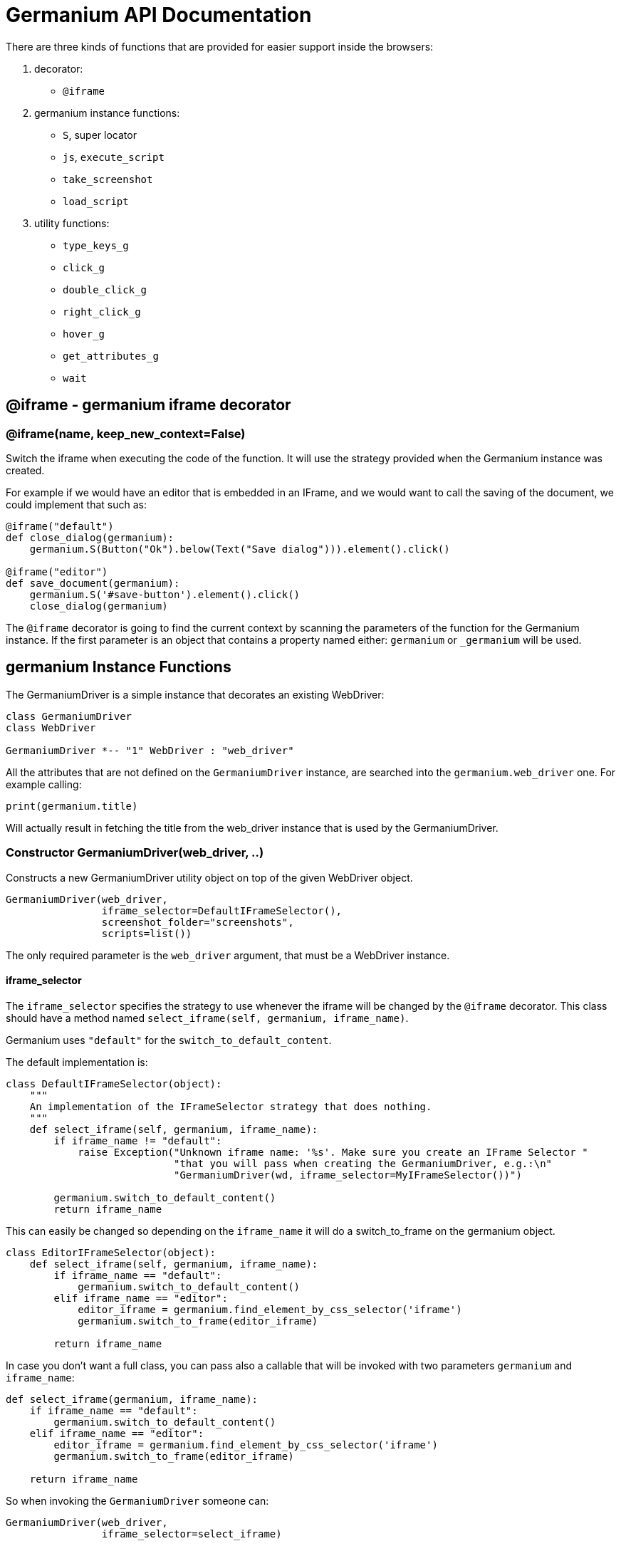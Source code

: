 = Germanium API Documentation

:toc: left
:experimental:

There are three kinds of functions that are provided for easier support
inside the browsers:

1. decorator:
    - `@iframe`
2. germanium instance functions:
    - `S`, super locator
    - `js`, `execute_script`
    - `take_screenshot`
    - `load_script`
3. utility functions:
    - `type_keys_g`
    - `click_g`
    - `double_click_g`
    - `right_click_g`
    - `hover_g`
    - `get_attributes_g`
    - `wait`

== @iframe - germanium iframe decorator

### @iframe(name, keep_new_context=False)

Switch the iframe when executing the code of the function. It will use the
strategy provided when the Germanium instance was created.

For example if we would have an editor that is embedded in an IFrame, and
we would want to call the saving of the document, we could implement that
such as:

[source,python]
-----------------------------------------------------------------------------
@iframe("default")
def close_dialog(germanium):
    germanium.S(Button("Ok").below(Text("Save dialog"))).element().click()

@iframe("editor")
def save_document(germanium):
    germanium.S('#save-button').element().click()
    close_dialog(germanium)
-----------------------------------------------------------------------------

The `@iframe` decorator is going to find the current context by scanning the
parameters of the function for the Germanium instance. If the first parameter
is an object that contains a property named either: `germanium` or `_germanium`
will be used.


== germanium Instance Functions

The GermaniumDriver is a simple instance that decorates an existing
WebDriver:

[plantuml, germanium-instance-overview, svg]
------------------------------------------------------------------------------
class GermaniumDriver
class WebDriver

GermaniumDriver *-- "1" WebDriver : "web_driver"
------------------------------------------------------------------------------

All the attributes that are not defined on the `GermaniumDriver` instance,
are searched into the `germanium.web_driver` one. For example calling:

[source,python]
-----------------------------------------------------------------------------
print(germanium.title)
-----------------------------------------------------------------------------

Will actually result in fetching the title from the web_driver instance
that is used by the GermaniumDriver.

=== Constructor GermaniumDriver(web_driver, ..)

Constructs a new GermaniumDriver utility object on top of the given WebDriver
object.

[source,python]
-----------------------------------------------------------------------------
GermaniumDriver(web_driver,
                iframe_selector=DefaultIFrameSelector(),
                screenshot_folder="screenshots",
                scripts=list())
-----------------------------------------------------------------------------

The only required parameter is the `web_driver` argument, that must be a
WebDriver instance.

==== iframe_selector

The `iframe_selector` specifies the strategy to use whenever the iframe will
be changed by the `@iframe` decorator. This class should have a method named
`select_iframe(self, germanium, iframe_name)`.

Germanium uses `"default"` for the `switch_to_default_content`.

The default implementation is:

[source,python]
-----------------------------------------------------------------------------
class DefaultIFrameSelector(object):
    """
    An implementation of the IFrameSelector strategy that does nothing.
    """
    def select_iframe(self, germanium, iframe_name):
        if iframe_name != "default":
            raise Exception("Unknown iframe name: '%s'. Make sure you create an IFrame Selector "
                            "that you will pass when creating the GermaniumDriver, e.g.:\n"
                            "GermaniumDriver(wd, iframe_selector=MyIFrameSelector())")

        germanium.switch_to_default_content()
        return iframe_name
-----------------------------------------------------------------------------

This can easily be changed so depending on the `iframe_name` it will
do a switch_to_frame on the germanium object.

[source,python]
-----------------------------------------------------------------------------
class EditorIFrameSelector(object):
    def select_iframe(self, germanium, iframe_name):
        if iframe_name == "default":
            germanium.switch_to_default_content()
        elif iframe_name == "editor":
            editor_iframe = germanium.find_element_by_css_selector('iframe')
            germanium.switch_to_frame(editor_iframe)

        return iframe_name
-----------------------------------------------------------------------------

In case you don't want a full class, you can pass also a callable that will
be invoked with two parameters `germanium` and `iframe_name`:

[source,python]
-----------------------------------------------------------------------------
def select_iframe(germanium, iframe_name):
    if iframe_name == "default":
        germanium.switch_to_default_content()
    elif iframe_name == "editor":
        editor_iframe = germanium.find_element_by_css_selector('iframe')
        germanium.switch_to_frame(editor_iframe)

    return iframe_name
-----------------------------------------------------------------------------

So when invoking the `GermaniumDriver` someone can:

[source,python]
-----------------------------------------------------------------------------
GermaniumDriver(web_driver,
                iframe_selector=select_iframe)
-----------------------------------------------------------------------------

==== screenshot_folder

The folder where to save the screenshots, whenever take_screenshot is called.
It defaults to `"screenshots"`, so basically a local folder named screenshots
in the current working directory.

==== scripts

A list of files with JavaScript to be automatically loaded into the page,
whenever either `get()`, `reload_page()` or `wait_for_page_to_load()` is done.

==== germanium.S(locator, strategy?)

`S` stands for the super locator, and returns an object that can execute
a locator in the current iframe context of germanium. The letter
`S` was chosen since it is looking greatly similar with jquery's `$`.

The first parameter, the locator, can be any of the selector objects from the
link:selectors.adoc[germanium.selectors] package, or a string that will be
further interpreted on what selector will be used.

For example to find a button you can either:

[source,python]
-----------------------------------------------------------------------------
germanium.S(Button('OK'))
-----------------------------------------------------------------------------

or using a CSS selector:

[source,python]
-----------------------------------------------------------------------------
germanium.S("input[value'OK'][type='button']")
-----------------------------------------------------------------------------

or using a specific locator:

[source,python]
-----------------------------------------------------------------------------
# implicit strategy detection, will match XPath, due to // start
germanium.S("//input[@value='OK'][@type='button']")
# or explicit in-string strategy:
germanium.S("xpath://input[@value='OK'][@type='button']")
# or explicit strategy:
germanium.S("//input[@value='OK'][@type='button']", "xpath")
-----------------------------------------------------------------------------

The link:selectors.adoc[selectors approach] is recommended since a selector find will match either
an html `input` element of type `button`, either a html button `element` that
has the label OK.

The S locator is not itself a locator but rather a locator strategy.
Thus the S locator will choose:

1. if the searched expression starts with `//` then the xpath locator
    will be used.

[source,python]
-----------------------------------------------------------------------------
# will find elements by XPath
germanium.S('//*[contains(@class, "test")]');
-----------------------------------------------------------------------------

2. else the css locator will be used.

[source,python]
-----------------------------------------------------------------------------
# will find elements by CSS
germanium.S('.test')
-----------------------------------------------------------------------------

The S function call will return an object that is compatible with the static
`wait_for` command.

=== germanium.js(code), germanium.execute_script(code)

Execute the given JavaScript, and return its result.

[source,python]
-----------------------------------------------------------------------------
germanium.js('return document.title;')
-----------------------------------------------------------------------------

[TIP]
The `js` is just an alias for the `execute_script` function

=== germanium.take_screenshot(name)

Takes a screenshot of the browser and saves it in the configured screenshot
folder.

[source,python]
-----------------------------------------------------------------------------
# will save a screenshot as `screenshots/test.png`
germanium.take_screenshot('test')
-----------------------------------------------------------------------------

=== germanium.load_script(filename)

Loads the JavaScript code from the file with the given name into the browser.

[source,python]
-----------------------------------------------------------------------------
germanium.load_script('jquery.js')
-----------------------------------------------------------------------------

== germanium Utility Functions

These are just a bunch of utility functions, that can even be used without
germanium itself.

=== type_keys_g(germanium, keys_typed, element=None)

Type the current keys into the browser, eventually specifying the element to
send the events to.

[source,python]
-----------------------------------------------------------------------------
type_keys_g(germanium, "send data<cr>but <!shift>not<^shift> now.")
-----------------------------------------------------------------------------

Special keys such as kbd:[ENTER], are available by just escaping them in `<` and `>`
characters, e.g. `<ENTER>`. For example to send kbd:[TAB] kbd:[TAB] kbd:[ENTER] someone
could type:

[source,python]
-----------------------------------------------------------------------------
type_keys_g(germanium, "<tab*2><enter>")
-----------------------------------------------------------------------------

[TIP]
Using `*` in special keys or combined macros, allows you to type the same key,
or key combination multiple times.

Also, in the typing of the keys, combined macros such as `<ctrl-a>` are
automatically understood as kbd:[CTRL+A] and translated correctly as an action chain.

Macro keys can be written such as:

- kbd:[SHIFT]: `S`, `SHIFT`
- kbd:[CONTROL]: `C`, `CTL`, `CTRL`, `CONTROL`
- kbd:[META]: `M`, `META`

Also germanium is smart enough, so the position of the macro key matters, thus
`<s-s>` is equivalent to `<shift-s>` and thus interpreted as kbd:[SHIFT+s], and not
kbd:[s+s] or kbd:[SHIFT+SHIFT].

In order to start pressing a key, and release it latter, while still typing other
keys, the `!` and `^` symbols can be used.
For example to type some keys with kbd:[SHIFT] pressed this can be done:

[source,python]
-----------------------------------------------------------------------------
type_keys_g(germanium, "<!shift>shift is down<^shift>, and now is up.")
-----------------------------------------------------------------------------

[TIP]
The `!` looks like a finger almost pressing the button,
and the `^` is self explanatory: the finger released the given button.

=== click_g(germanium, selector)

Perform a single click mouse action.

[source,python]
-----------------------------------------------------------------------------
click_g(germanium, Button("Cancel").below(Text("Delete file?")))
-----------------------------------------------------------------------------

=== double_click_g(germanium, selector)

Perform a double click mouse action.

[source,python]
-----------------------------------------------------------------------------
double_click_g(germanium, "a.test-label")
-----------------------------------------------------------------------------

=== right_click_g(germanium, selector)

Perform a mouse right click. Also known as a context menu click.

[source,python]
-----------------------------------------------------------------------------
right_click_g(germanium, webdriver_element)
-----------------------------------------------------------------------------

=== hover_g(germanium, selector)

Hover the given element.

[source,python]
-----------------------------------------------------------------------------
hover_g(germanium, 'a.main-menu')
-----------------------------------------------------------------------------

=== get_attributes_g(germanium, selector)

Return all the attributes of the element matched by the selector as a dictionary
object.

For example for this HTML:

[source,html]
-----------------------------------------------------------------------------
<body>
    <div id='editor' class='modal superb' custom-data='simple-code'></div>
</body>
-----------------------------------------------------------------------------

To get all the attributes of the editor div, someone can:

[source,python]
-----------------------------------------------------------------------------
editor_attributes = get_attributes_g(germanium, '#editor')
assert editor_attributes['class'] == 'modal superb'
assert editor_attributes['id'] == 'editor'
assert editor_attributes['custom-data'] == 'simple-code'
-----------------------------------------------------------------------------

=== wait(closure, while_not=None, timeout=10)

A function that allows waiting for a condition to happen, monitoring also that
some other conditions do not happen.

[source,python]
-----------------------------------------------------------------------------
wait(germanium.S(Text("document uploaded successfully")),
    while_not = germanium.S(Text("an error occured")))
-----------------------------------------------------------------------------

In case the timeout expires, or one of the `while_not` conditions matches until
the `closure` is not yet matching then throws an exception.

`while_not` is either a closure, either an array of closures.

